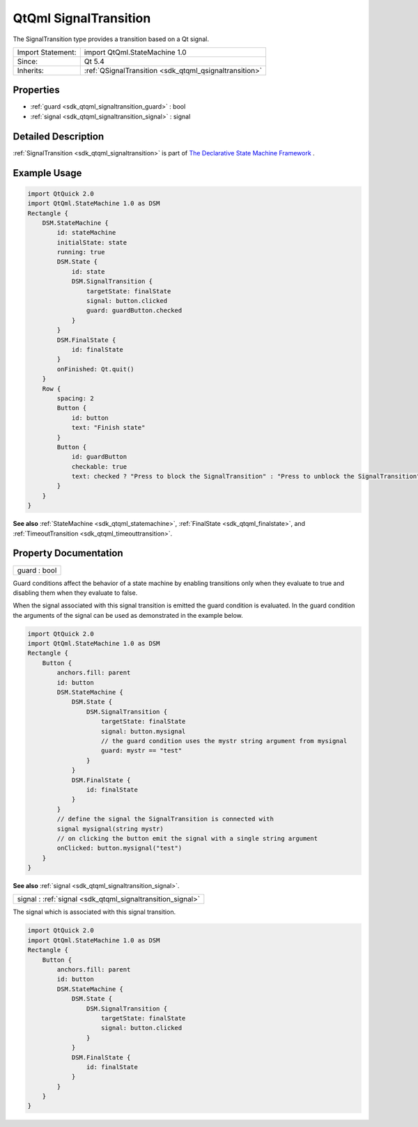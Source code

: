 .. _sdk_qtqml_signaltransition:

QtQml SignalTransition
======================

The SignalTransition type provides a transition based on a Qt signal.

+--------------------------------------------------------------------------------------------------------------------------------------------------------+-----------------------------------------------------------------------------------------------------------------------------------------------------------+
| Import Statement:                                                                                                                                      | import QtQml.StateMachine 1.0                                                                                                                             |
+--------------------------------------------------------------------------------------------------------------------------------------------------------+-----------------------------------------------------------------------------------------------------------------------------------------------------------+
| Since:                                                                                                                                                 | Qt 5.4                                                                                                                                                    |
+--------------------------------------------------------------------------------------------------------------------------------------------------------+-----------------------------------------------------------------------------------------------------------------------------------------------------------+
| Inherits:                                                                                                                                              | :ref:`QSignalTransition <sdk_qtqml_qsignaltransition>`                                                                                                    |
+--------------------------------------------------------------------------------------------------------------------------------------------------------+-----------------------------------------------------------------------------------------------------------------------------------------------------------+

Properties
----------

-  :ref:`guard <sdk_qtqml_signaltransition_guard>` : bool
-  :ref:`signal <sdk_qtqml_signaltransition_signal>` : signal

Detailed Description
--------------------

:ref:`SignalTransition <sdk_qtqml_signaltransition>` is part of `The Declarative State Machine Framework </sdk/apps/qml/QtQml/qmlstatemachine/>`_ .

Example Usage
-------------

.. code:: qml

    import QtQuick 2.0
    import QtQml.StateMachine 1.0 as DSM
    Rectangle {
        DSM.StateMachine {
            id: stateMachine
            initialState: state
            running: true
            DSM.State {
                id: state
                DSM.SignalTransition {
                    targetState: finalState
                    signal: button.clicked
                    guard: guardButton.checked
                }
            }
            DSM.FinalState {
                id: finalState
            }
            onFinished: Qt.quit()
        }
        Row {
            spacing: 2
            Button {
                id: button
                text: "Finish state"
            }
            Button {
                id: guardButton
                checkable: true
                text: checked ? "Press to block the SignalTransition" : "Press to unblock the SignalTransition"
            }
        }
    }

**See also** :ref:`StateMachine <sdk_qtqml_statemachine>`, :ref:`FinalState <sdk_qtqml_finalstate>`, and :ref:`TimeoutTransition <sdk_qtqml_timeouttransition>`.

Property Documentation
----------------------

.. _sdk_qtqml_signaltransition_guard:

+--------------------------------------------------------------------------------------------------------------------------------------------------------------------------------------------------------------------------------------------------------------------------------------------------------------+
| guard : bool                                                                                                                                                                                                                                                                                                 |
+--------------------------------------------------------------------------------------------------------------------------------------------------------------------------------------------------------------------------------------------------------------------------------------------------------------+

Guard conditions affect the behavior of a state machine by enabling transitions only when they evaluate to true and disabling them when they evaluate to false.

When the signal associated with this signal transition is emitted the guard condition is evaluated. In the guard condition the arguments of the signal can be used as demonstrated in the example below.

.. code:: qml

    import QtQuick 2.0
    import QtQml.StateMachine 1.0 as DSM
    Rectangle {
        Button {
            anchors.fill: parent
            id: button
            DSM.StateMachine {
                DSM.State {
                    DSM.SignalTransition {
                        targetState: finalState
                        signal: button.mysignal
                        // the guard condition uses the mystr string argument from mysignal
                        guard: mystr == "test"
                    }
                }
                DSM.FinalState {
                    id: finalState
                }
            }
            // define the signal the SignalTransition is connected with
            signal mysignal(string mystr)
            // on clicking the button emit the signal with a single string argument
            onClicked: button.mysignal("test")
        }
    }

**See also** :ref:`signal <sdk_qtqml_signaltransition_signal>`.

.. _sdk_qtqml_signaltransition_signal:

+--------------------------------------------------------------------------------------------------------------------------------------------------------------------------------------------------------------------------------------------------------------------------------------------------------------+
| signal : :ref:`signal <sdk_qtqml_signaltransition_signal>`                                                                                                                                                                                                                                                   |
+--------------------------------------------------------------------------------------------------------------------------------------------------------------------------------------------------------------------------------------------------------------------------------------------------------------+

The signal which is associated with this signal transition.

.. code:: qml

    import QtQuick 2.0
    import QtQml.StateMachine 1.0 as DSM
    Rectangle {
        Button {
            anchors.fill: parent
            id: button
            DSM.StateMachine {
                DSM.State {
                    DSM.SignalTransition {
                        targetState: finalState
                        signal: button.clicked
                    }
                }
                DSM.FinalState {
                    id: finalState
                }
            }
        }
    }

